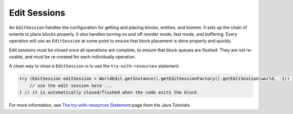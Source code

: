 Edit Sessions
=============
An ``EditSession`` handles the configuration for getting and placing blocks, entities, and biomes. It sets up the
chain of extents to place blocks properly. It also handles turning on and off reorder mode, fast mode, and buffering.
Every operation will use an ``EditSession`` at some point to ensure that block placement is done properly and quickly.

Edit sessions must be closed once all operations are complete, to ensure that block queues are flushed.
They are not re-usable, and must be re-created for each individually operation.

A clean way to close a ``EditSession`` is to use the ``try-with-resources`` statement:

.. code-block:: java

   try (EditSession editSession = WorldEdit.getInstance().getEditSessionFactory().getEditSession(world, -1)) {
       // use the edit session here ...
   } // it is automatically closed/flushed when the code exits the block

For more information, see `The try-with-resources Statement`_ page from the Java Tutorials.

.. _The try-with-resources Statement: https://docs.oracle.com/javase/tutorial/essential/exceptions/tryResourceClose.html
